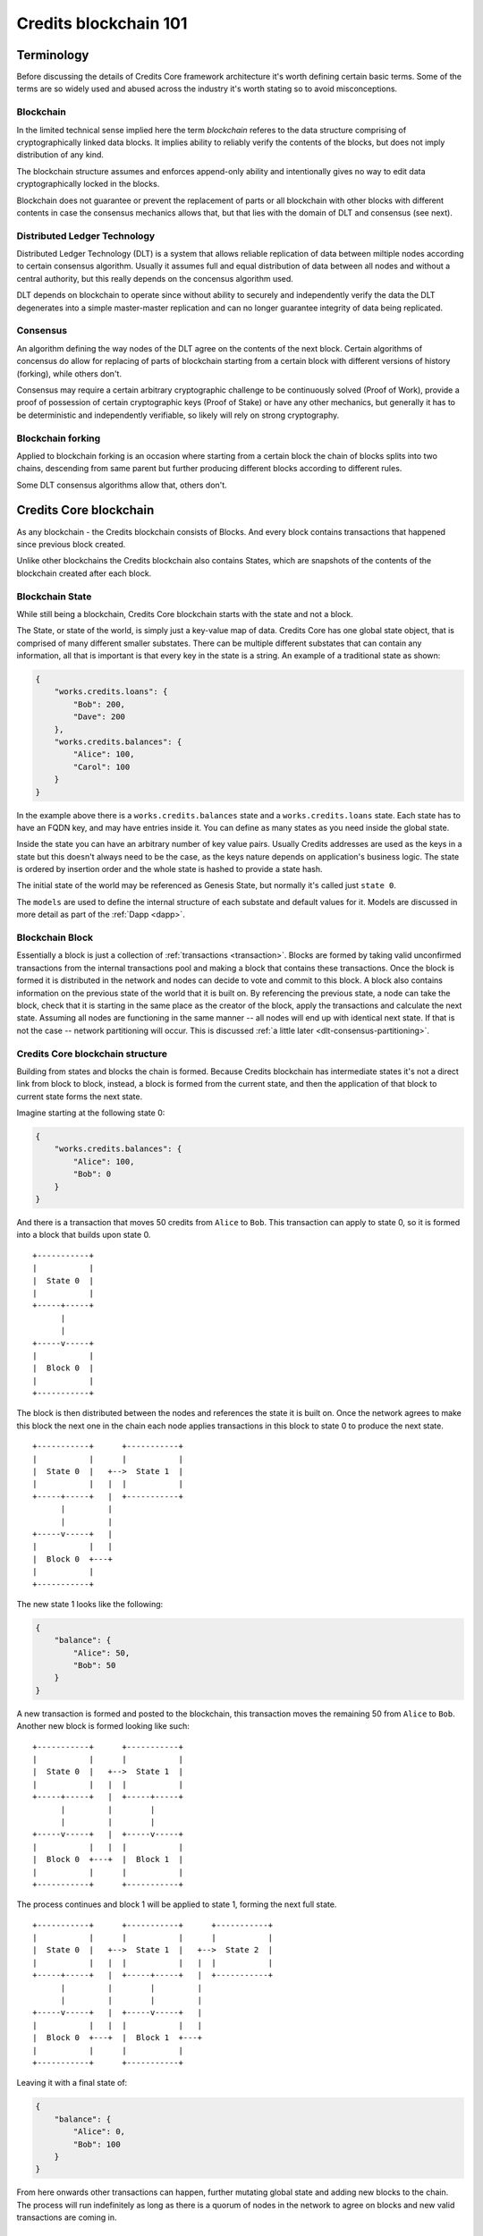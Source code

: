.. _blockchain:

Credits blockchain 101
======================


Terminology
^^^^^^^^^^^

Before discussing the details of Credits Core framework architecture it's
worth defining certain basic terms. Some of the terms are so widely used
and abused across the industry it's worth stating so to avoid misconceptions.


Blockchain
----------
In the limited technical sense implied here the term `blockchain` referes to
the data structure comprising of cryptographically linked data blocks. It
implies ability to reliably verify the contents of the blocks, but does not
imply distribution of any kind.

The blockchain structure assumes and enforces append-only ability and
intentionally gives no way to edit data cryptographically locked in
the blocks.

Blockchain does not guarantee or prevent the replacement of parts or all
blockchain with other blocks with different contents in case the consensus
mechanics allows that, but that lies with the domain of DLT and consensus
(see next).


Distributed Ledger Technology
-----------------------------
Distributed Ledger Technology (DLT) is a system that allows reliable
replication of data between miltiple nodes according to certain consensus
algorithm. Usually it assumes full and equal distribution of data between
all nodes and without a central authority, but this really depends on
the concensus algorithm used.

DLT depends on blockchain to operate since without ability to securely and
independently verify the data the DLT degenerates into a simple master-master
replication and can no longer guarantee integrity of data being replicated.


Consensus
---------
An algorithm defining the way nodes of the DLT agree on the contents of
the next block. Certain algorithms of concensus do allow for replacing
of parts of blockchain starting from a certain block with different versions
of history (forking), while others don't.

Consensus may require a certain arbitrary cryptographic challenge to be
continuously solved (Proof of Work), provide a proof of possession of
certain cryptographic keys (Proof of Stake) or have any other mechanics,
but generally it has to be deterministic and independently verifiable, so
likely will rely on strong cryptography.


Blockchain forking
------------------
Applied to blockchain forking is an occasion where starting from a certain
block the chain of blocks splits into two chains, descending from same
parent but further producing different blocks according to different rules.

Some DLT consensus algorithms allow that, others don't.


Credits Core blockchain
^^^^^^^^^^^^^^^^^^^^^^^

As any blockchain - the Credits blockchain consists of Blocks. And every
block contains transactions that happened since previous block created.

Unlike other blockchains the Credits blockchain also contains States,
which are snapshots of the contents of the blockchain created after each
block.


.. _blockchain-state:

Blockchain State
----------------

While still being a blockchain, Credits Core blockchain starts with the
state and not a block.

The State, or state of the world, is simply just a key-value map of data.
Credits Core has one global state object, that is comprised of many different
smaller substates. There can be multiple different substates that can
contain any information, all that is important is that every key in the
state is a string. An example of a traditional state as shown:

.. code-block:: json

    {
        "works.credits.loans": {
            "Bob": 200,
            "Dave": 200
        },
        "works.credits.balances": {
            "Alice": 100,
            "Carol": 100
        }
    }

In the example above there is a ``works.credits.balances`` state and a
``works.credits.loans`` state. Each state has to have an FQDN key, and
may have entries inside it. You can define as many states as you need
inside the global state.

Inside the state you can have an arbitrary number of key value pairs.
Usually Credits addresses are used as the keys in a state but this
doesn't always need to be the case, as the keys nature depends on
application's business logic. The state is ordered by insertion order
and the whole state is hashed to provide a state hash.

The initial state of the world may be referenced as Genesis State, but
normally it's called just ``state 0``.

The ``models`` are used to define the internal structure of each substate
and default values for it. Models are discussed in more detail as part
of the :ref:`Dapp <dapp>`.


.. _blockchain-block:

Blockchain Block
----------------

Essentially a block is just a collection of :ref:`transactions <transaction>`.
Blocks are formed by taking valid unconfirmed transactions from the internal
transactions pool and making a block that contains these transactions.
Once the block is formed it is distributed in the network and nodes can decide
to vote and commit to this block. A block also contains information on the
previous state of the world that it is built on. By referencing the previous state,
a node can take the block, check that it is starting in the same
place as the creator of the block, apply the transactions and calculate
the next state. Assuming all nodes are functioning in the same manner -- all
nodes will end up with identical next state. If that is not the case --
network partitioning will occur. This is discussed
:ref:`a little later <dlt-consensus-partitioning>`.


.. _blockchain-structure:

Credits Core blockchain structure
---------------------------------

Building from states and blocks the chain is formed. Because Credits
blockchain has intermediate states it's not a direct link from block to block,
instead, a block is formed from the current state, and then the application of
that block to current state forms the next state.

Imagine starting at the following state 0:

.. code-block:: json

    {
        "works.credits.balances": {
            "Alice": 100,
            "Bob": 0
        }
    }

And there is a transaction that moves 50 credits from ``Alice`` to ``Bob``.
This transaction can apply to state 0, so it is formed into a block that
builds upon state 0.

::

    +-----------+
    |           |
    |  State 0  |
    |           |
    +-----+-----+
          |
          |
    +-----v-----+
    |           |
    |  Block 0  |
    |           |
    +-----------+


The block is then distributed between the nodes and references the state it
is built on. Once the network agrees to make this block the next one in the
chain each node applies transactions in this block to state 0 to produce
the next state.

::

    +-----------+      +-----------+
    |           |      |           |
    |  State 0  |   +-->  State 1  |
    |           |   |  |           |
    +-----+-----+   |  +-----------+
          |         |
          |         |
    +-----v-----+   |
    |           |   |
    |  Block 0  +---+
    |           |
    +-----------+


The new state 1 looks like the following:

.. code-block:: json

    {
        "balance": {
            "Alice": 50,
            "Bob": 50
        }
    }

A new transaction is formed and posted to the blockchain, this transaction
moves the remaining 50 from ``Alice`` to ``Bob``. Another new block is formed
looking like such:
::

    +-----------+      +-----------+
    |           |      |           |
    |  State 0  |   +-->  State 1  |
    |           |   |  |           |
    +-----+-----+   |  +-----+-----+
          |         |        |
          |         |        |
    +-----v-----+   |  +-----v-----+
    |           |   |  |           |
    |  Block 0  +---+  |  Block 1  |
    |           |      |           |
    +-----------+      +-----------+

The process continues and block 1 will be applied to state 1, forming the
next full state.
::

    +-----------+      +-----------+      +-----------+
    |           |      |           |      |           |
    |  State 0  |   +-->  State 1  |   +-->  State 2  |
    |           |   |  |           |   |  |           |
    +-----+-----+   |  +-----+-----+   |  +-----------+
          |         |        |         |
          |         |        |         |
    +-----v-----+   |  +-----v-----+   |
    |           |   |  |           |   |
    |  Block 0  +---+  |  Block 1  +---+
    |           |      |           |
    +-----------+      +-----------+


Leaving it with a final state of:

.. code-block:: json

    {
        "balance": {
            "Alice": 0,
            "Bob": 100
        }
    }

From here onwards other transactions can happen, further mutating global state
and adding new blocks to the chain. The process will run indefinitely as
long as there is a quorum of nodes in the network to agree on blocks and
new valid transactions are coming in.


.. _dlt-consensus:

DLT consensus
-------------

There are many different ways to achieve consensus in DLT. Two of the
common mechanisms that are talked about in blockchain industry are Proof
of Work and Proof of Stake.


Proof of Work
~~~~~~~~~~~~~

Proof of work is the most often mentioned mechanism for achieving
consensus. Proof of Work requires that a contributor do a deterministically
difficult amount of work that is then easy to check. Bitcoin for example
does this by making miners hash until they get the longest
string of zeroes. This artificially slows down block creation and makes it
computationally and thus financially expensive in the Bitcoin network.
Anyone can mine blocks but given the current normalize difficulty it
takes a ridiculously long time for non-specialized hardware to mine a valid
block. This process is the only way invented by now to reliably implement
a public permissionless consensus where anybody can participate.


Proof of Stake
~~~~~~~~~~~~~~

Proof of stake is far more like a traditional weighted election model.
Everyone locks up some value as a promise of their good intentions inside
the system and then there are fixed voting rounds where each person votes
using the weight of the value locked up. In an example both Alice and Bob
stake 50 value into the system, they both have equal votes but neither have
majority. Both together can vote and provide majority for confirming a block.
Anyone can propose a block but only those with stake can vote.

This model does work very well in case the permissioned DLT, i.e. where
participants of consensus have to be given an explicit prior permission to 
join. In this case their stake contribution can be verified as part of the 
permission granting process.
 

.. _dlt-consensus-details:

Credits consensus
-----------------

Consensus in Credits is at its heart Proof of Stake. Validators bond value
against as a promise of their honest intentions. Validators attempt to create
valid blocks of unconfirmed transactions. These blocks are distributed between
the validators. Each validator picks a block to vote on (currently this is
the first valid block seen) and then tells the network of their intention to
vote for this block. Once enough votes have been cast for that block to have
a winning concensus everyone announces their intention to commit to that block.
With enough voters committed to a block it becomes ratified history and the
state of the world is upgraded.


.. _dlt-consensus-voting-power:

Voting power
~~~~~~~~~~~~
Voting Power (VP) is fundamental to Credits Core consensus algorithm.
VP is one or more arbitrary numerical values assigned addresses on the
blockchain. These values represent the weight of voting allocated
to each of these addresses. In the simplest case voting power is
distributed equally between addresses attached to each node of the DLT
network.

::

    +-----------+      +-----------+
    |           |      |           |
    |  Node 0   <------>  Node 1   |
    |  VP 100   |      |  VP 100   |
    +-----+-----+      +-+---------+
          |              |
          +---+       +--+
              |       |
            +-v-------v-+
            |           |
            |  Node 2   |
            |  VP 100   |
            +-----------+

In this example each node has VP value of 100 and votes for blocks using
this VP.

A more advanced case:

::

    +-----------+      +-----------+
    |           |      |           |
    |  Node 0   <------>  Node 1   |
    |  VP 100   |      |  VP 100   |
    +-----+-----+      +-+-------+-+
          |              |       |
          +---+       +--+       |
              |       |          |
            +-v-------v-+      +-v---------+
            |           |      |           |
            |  Node 2   <------>  Node 2   |
            |  VP 100   |      |  VP   0   |
            +-----------+      +-----------+

In here three nodes still have same 100 VP, while one other node has
no VP at all. This node cannot vote on the blocks going into the blockchain
but has full visibility of the blockchain contents and can confirm it's
validity.


.. _dlt-consensus-partitioning:

Partitioning
~~~~~~~~~~~~

Forking is not possible in Credits Core, but the Credits network can go into
partitioned state.

Partitioning is a situation where several some nodes disagree with the rest
of the network on the contents of the blockchain or loose connection to the
rest of the network. Forking does not happen in this case because the
minority of the network will never be able to form quorum and progress their
own version of the chain. However those nodes will not progress with the
rest of the network and will effectively stall.

This situation will likely to require manual intervention to identify root
of the problem.
